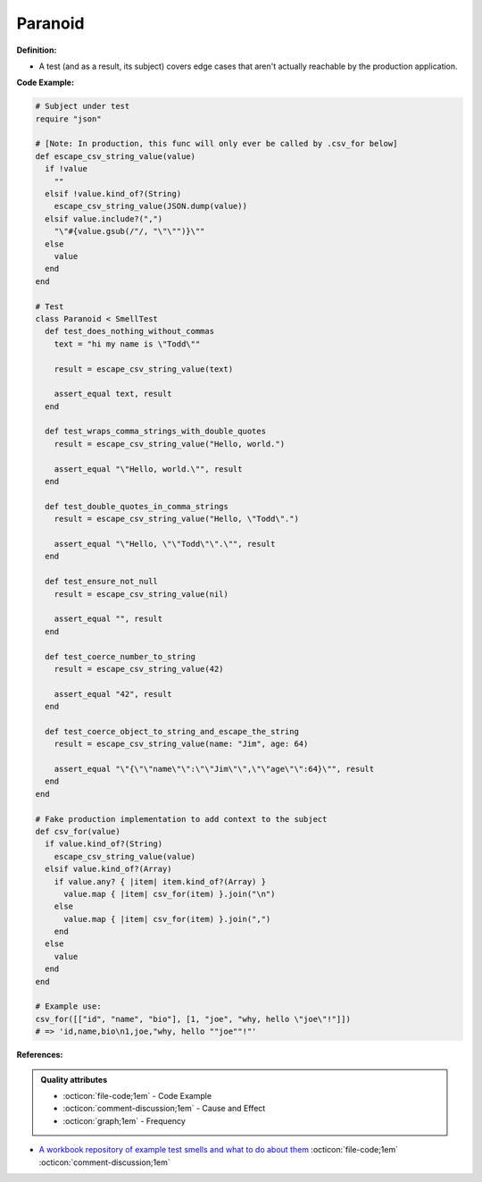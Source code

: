 Paranoid
^^^^^
**Definition:**

* A test (and as a result, its subject) covers edge cases that aren't actually reachable by the production application.


**Code Example:**

.. code-block:: ruby

  # Subject under test
  require "json"

  # [Note: In production, this func will only ever be called by .csv_for below]
  def escape_csv_string_value(value)
    if !value
      ""
    elsif !value.kind_of?(String)
      escape_csv_string_value(JSON.dump(value))
    elsif value.include?(",")
      "\"#{value.gsub(/"/, "\"\"")}\""
    else
      value
    end
  end

  # Test
  class Paranoid < SmellTest
    def test_does_nothing_without_commas
      text = "hi my name is \"Todd\""

      result = escape_csv_string_value(text)

      assert_equal text, result
    end

    def test_wraps_comma_strings_with_double_quotes
      result = escape_csv_string_value("Hello, world.")

      assert_equal "\"Hello, world.\"", result
    end

    def test_double_quotes_in_comma_strings
      result = escape_csv_string_value("Hello, \"Todd\".")

      assert_equal "\"Hello, \"\"Todd\"\".\"", result
    end

    def test_ensure_not_null
      result = escape_csv_string_value(nil)

      assert_equal "", result
    end

    def test_coerce_number_to_string
      result = escape_csv_string_value(42)

      assert_equal "42", result
    end

    def test_coerce_object_to_string_and_escape_the_string
      result = escape_csv_string_value(name: "Jim", age: 64)

      assert_equal "\"{\"\"name\"\":\"\"Jim\"\",\"\"age\"\":64}\"", result
    end
  end

  # Fake production implementation to add context to the subject
  def csv_for(value)
    if value.kind_of?(String)
      escape_csv_string_value(value)
    elsif value.kind_of?(Array)
      if value.any? { |item| item.kind_of?(Array) }
        value.map { |item| csv_for(item) }.join("\n")
      else
        value.map { |item| csv_for(item) }.join(",")
      end
    else
      value
    end
  end

  # Example use:
  csv_for([["id", "name", "bio"], [1, "joe", "why, hello \"joe\"!"]])
  # => 'id,name,bio\n1,joe,"why, hello ""joe""!"'

**References:**

.. admonition:: Quality attributes

    * :octicon:`file-code;1em` -  Code Example
    * :octicon:`comment-discussion;1em` -  Cause and Effect
    * :octicon:`graph;1em` -  Frequency

* `A workbook repository of example test smells and what to do about them <https://github.com/testdouble/test-smells>`_ :octicon:`file-code;1em` :octicon:`comment-discussion;1em`

